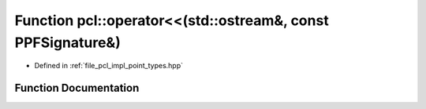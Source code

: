 .. _exhale_function_namespacepcl_1a63c118315e1092054d743db6c859d40a:

Function pcl::operator<<(std::ostream&, const PPFSignature&)
============================================================

- Defined in :ref:`file_pcl_impl_point_types.hpp`


Function Documentation
----------------------


.. doxygenfunction:: pcl::operator<<(std::ostream&, const PPFSignature&)
